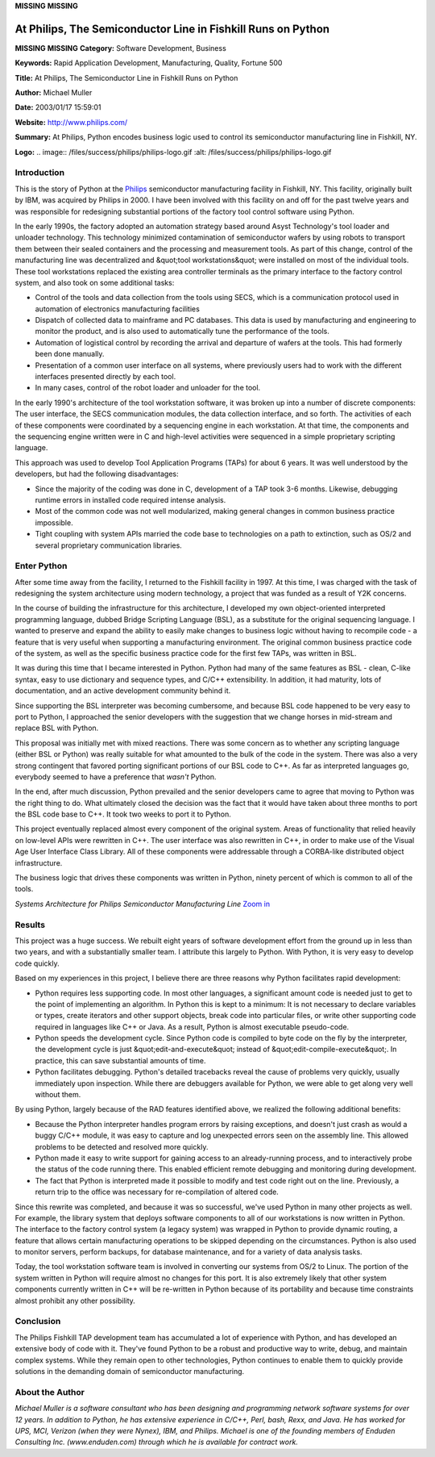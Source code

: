 **MISSING**
**MISSING**

At Philips, The Semiconductor Line in Fishkill Runs on Python
=============================================================

**MISSING**
**MISSING**
**Category:**  Software Development, Business

**Keywords:**  Rapid Application Development, Manufacturing, Quality, Fortune 500

**Title:**  At Philips, The Semiconductor Line in Fishkill Runs on Python

**Author:**   Michael Muller

**Date:**   2003/01/17 15:59:01

**Website:**  `http://www.philips.com/ <http://www.philips.com/>`_

**Summary:**  At Philips, Python encodes business logic used to control its semiconductor manufacturing line in Fishkill, NY.

**Logo:**  .. image:: /files/success/philips/philips-logo.gif    :alt: /files/success/philips/philips-logo.gif

Introduction
------------

This is the story of Python at the `Philips <http://www.philips.com/>`_ semiconductor manufacturing
facility in Fishkill, NY. This facility, originally built by IBM, was
acquired by Philips in 2000. I have been involved with this facility on
and off for the past twelve years and was responsible for redesigning
substantial portions of the factory tool control software using Python.

In the early 1990s, the factory adopted an automation strategy based
around Asyst Technology's tool loader and unloader technology. This
technology minimized contamination of semiconductor wafers by using
robots to transport them between their sealed containers and the
processing and measurement tools. As part of this change, control of
the manufacturing line was decentralized and &quot;tool workstations&quot; were
installed on most of the individual tools. These tool workstations
replaced the existing area controller terminals as the primary
interface to the factory control system, and also took on some
additional tasks:

- Control of the tools and data collection from the tools using SECS, which is a communication protocol used in automation of electronics manufacturing facilities

- Dispatch of collected data to mainframe and PC databases.  This data is used by manufacturing and engineering to monitor the product, and is also used to automatically tune the performance of the tools.

- Automation of logistical control by recording the arrival and departure of wafers at the tools.  This had formerly been done manually.

- Presentation of a common user interface on all systems, where previously users had to work with the different interfaces presented directly by each tool.

- In many cases, control of the robot loader and unloader for the tool.

In the early 1990's architecture of the tool workstation software, it
was broken up into a number of discrete components: The user interface,
the SECS communication modules, the data collection interface, and so
forth. The activities of each of these components were coordinated by a
sequencing engine in each workstation. At that time, the components and
the sequencing engine written were in C and high-level activities were
sequenced in a simple proprietary scripting language.

This approach was used to develop Tool Application Programs (TAPs) for
about 6 years. It was well understood by the developers, but had the
following disadvantages:

- Since the majority of the coding was done in C, development of a TAP took 3-6 months.  Likewise, debugging runtime errors in installed code required intense analysis.

- Most of the common code was not well modularized, making general changes in common business practice impossible.

- Tight coupling with system APIs married the code base to technologies on a path to extinction, such as OS/2 and several proprietary communication libraries.

Enter Python
------------

After some time away from the facility, I returned to the Fishkill facility
in 1997. At this time, I was charged with the task of redesigning the
system architecture using modern technology, a project that was funded
as a result of Y2K concerns.

In the course of building the infrastructure for this architecture, I
developed my own object-oriented interpreted programming language,
dubbed Bridge Scripting Language (BSL), as a substitute for the
original sequencing language. I wanted to preserve and expand the
ability to easily make changes to business logic without having to
recompile code - a feature that is very useful when supporting a
manufacturing environment. The original common business practice code
of the system, as well as the specific business practice code for the
first few TAPs, was written in BSL.

It was during this time that I became interested in Python. Python had
many of the same features as BSL - clean, C-like syntax, easy to use
dictionary and sequence types, and C/C++ extensibility. In addition, it
had maturity, lots of documentation, and an active development
community behind it.

Since supporting the BSL interpreter was becoming cumbersome, and
because BSL code happened to be very easy to port to Python, I
approached the senior developers with the suggestion that we change
horses in mid-stream and replace BSL with Python.

This proposal was initially met with mixed reactions. There was some
concern as to whether any scripting language (either BSL or Python) was
really suitable for what amounted to the bulk of the code in the
system. There was also a very strong contingent that favored porting
significant portions of our BSL code to C++. As far as interpreted
languages go, everybody seemed to have a preference that *wasn't*
Python.

In the end, after much discussion, Python prevailed and the
senior developers came to agree that moving to Python was the right
thing to do. What ultimately closed the decision was the fact that it
would have taken about three months to port the BSL code base to C++. It
took two weeks to port it to Python.

This project eventually replaced almost every component of the original
system. Areas of functionality that relied heavily on low-level APIs
were rewritten in C++. The user interface was also rewritten in C++, in
order to make use of the Visual Age User Interface Class Library. All of these
components were addressable through a CORBA-like distributed object
infrastructure.

The business logic that drives these components was written in Python,
ninety percent of which is common to all of the tools.

.. image:: /files/success/philips/philips-arch-web.png
   :alt: Systems Architecture

*Systems Architecture for Philips Semiconductor Manufacturing Line* `Zoom in 
</files/success/philips/philips-arch.png>`_

Results
-------

This project was a huge success. We rebuilt eight years of software
development effort from the ground up in less than two years, and with
a substantially smaller team. I attribute this largely to Python. With
Python, it is very easy to develop code quickly.

Based on my experiences in this project, I believe there are three
reasons why Python facilitates rapid development:

- Python requires less supporting code.  In most other languages, a significant amount code is needed just to get to the point of implementing an algorithm. In Python this is kept to a minimum: It is not necessary to declare variables or types, create iterators and other support objects, break code into particular files, or write other supporting code required in languages like C++ or Java. As a result, Python is almost executable pseudo-code.

- Python speeds the development cycle.  Since Python code is compiled to byte code on the fly by the interpreter, the development cycle is just &quot;edit-and-execute&quot; instead of &quot;edit-compile-execute&quot;. In practice, this can save substantial amounts of time.

- Python facilitates debugging.  Python's detailed tracebacks reveal the cause of problems very quickly, usually immediately upon inspection. While there are debuggers available for Python, we were able to get along very well without them.

By using Python, largely because of the RAD features identified above,
we realized the following additional benefits:

- Because the Python interpreter handles program errors by raising exceptions, and doesn't just crash as would a buggy C/C++ module, it was easy to capture and log unexpected errors seen on the assembly line. This allowed problems to be detected and resolved more quickly.

- Python made it easy to write support for gaining access to an already-running process, and to interactively probe the status of the code running there. This enabled efficient remote debugging and monitoring during development.

- The fact that Python is interpreted made it possible to modify and test code right out on the line. Previously, a return trip to the office was necessary for re-compilation of altered code.

Since this rewrite was completed, and because it was so successful,
we've used Python in many other projects as well. For example, the
library system that deploys software components to all of our
workstations is now written in Python. The interface to the factory
control system (a legacy system) was wrapped in Python to provide
dynamic routing, a feature that allows certain manufacturing operations
to be skipped depending on the circumstances. Python is also used to
monitor servers, perform backups, for database maintenance, and for a
variety of data analysis tasks.

Today, the tool workstation software team is involved in converting our
systems from OS/2 to Linux. The portion of the system written in Python
will require almost no changes for this port. It is also extremely
likely that other system components currently written in C++ will be
re-written in Python because of its portability and because time
constraints almost prohibit any other possibility.

Conclusion
----------

The Philips Fishkill TAP development team has accumulated
a lot of experience with Python, and has developed an extensive body of
code with it. They've found Python to be a robust and productive way to
write, debug, and maintain complex systems. While they remain open to
other technologies, Python continues to enable them to
quickly provide solutions in the demanding domain of semiconductor
manufacturing.

About the Author
----------------

*Michael Muller is a software consultant who has been designing and
programming network software systems for over 12 years. In addition to
Python, he has extensive experience in C/C++, Perl, bash, Rexx, and
Java. He has worked for UPS, MCI, Verizon (when they were Nynex), IBM,
and Philips. Michael is one of the founding members of Enduden
Consulting Inc. (www.enduden.com) through which he is available for
contract work.*